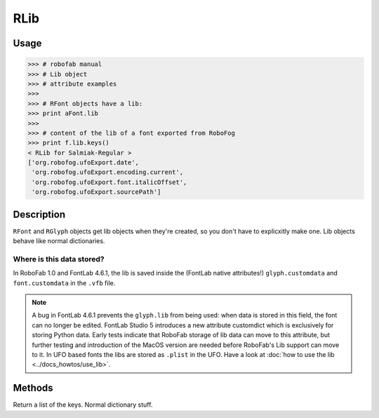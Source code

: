 ====
RLib
====

-----
Usage
-----

.. code::

    >>> # robofab manual
    >>> # Lib object
    >>> # attribute examples
    >>> 
    >>> # RFont objects have a lib:
    >>> print aFont.lib
    >>> 
    >>> # content of the lib of a font exported from RoboFog
    >>> print f.lib.keys()
    < RLib for Salmiak-Regular >
    ['org.robofog.ufoExport.date',
     'org.robofog.ufoExport.encoding.current',
     'org.robofog.ufoExport.font.italicOffset',
     'org.robofog.ufoExport.sourcePath']

-----------
Description
-----------

``RFont`` and ``RGlyph`` objects get lib objects when they're created, so you don't have to explicxitly make one. Lib objects behave like normal dictionaries.

^^^^^^^^^^^^^^^^^^^^^^^^^^
Where is this data stored?
^^^^^^^^^^^^^^^^^^^^^^^^^^

In RoboFab 1.0 and FontLab 4.6.1, the lib is saved inside the (FontLab native attributes!) ``glyph.customdata`` and ``font.customdata`` in the ``.vfb`` file.

.. note::

 A bug in FontLab 4.6.1 prevents the ``glyph.lib`` from being used: when data is stored in this field, the font can no longer be edited. FontLab Studio 5 introduces a new attribute customdict which is exclusively for storing Python data. Early tests indicate that RoboFab storage of lib data can move to this attribute, but further testing and introduction of the MacOS version are needed before RoboFab's Lib support can move to it. In UFO based fonts the libs are stored as ``.plist`` in the UFO. Have a look at :doc:`how to use the lib <../docs_howtos/use_lib>`.

-------
Methods
-------

.. py:function:: keys()

Return a list of the keys. Normal dictionary stuff.
